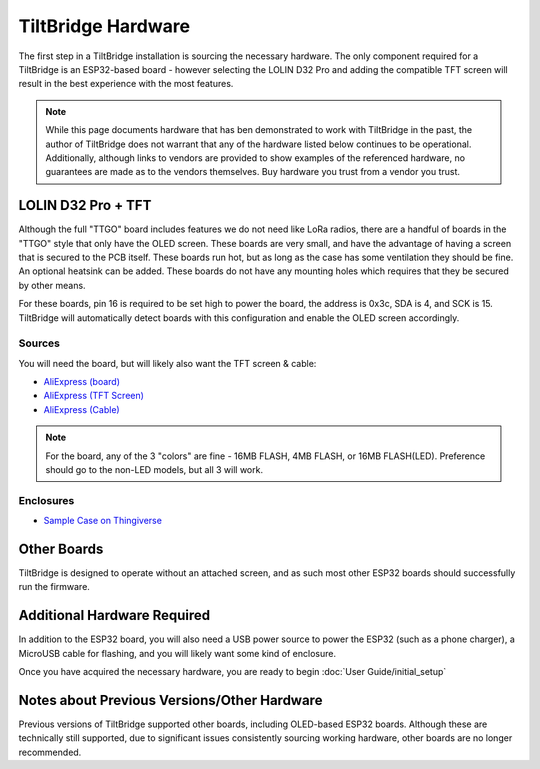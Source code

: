 TiltBridge Hardware
===================


The first step in a TiltBridge installation is sourcing the necessary hardware. The only component required for a
TiltBridge is an ESP32-based board - however selecting the LOLIN D32 Pro and adding the compatible TFT screen will
result in the best experience with the most features.

.. note:: While this page documents hardware that has ben demonstrated to work with TiltBridge in the past, the author of TiltBridge does not warrant that any of the hardware listed below continues to be operational. Additionally, although links to vendors are provided to show examples of the referenced hardware, no guarantees are made as to the vendors themselves. Buy hardware you trust from a vendor you trust.


LOLIN D32 Pro + TFT
-------------------



Although the full "TTGO" board includes features we do not need like LoRa radios, there are a handful of boards in the
"TTGO" style that only have the OLED screen. These boards are very small, and have the advantage of having a screen that
is secured to the PCB itself. These boards run hot, but as long as the case has some ventilation they should be fine. An
optional heatsink can be added. These boards do not have any mounting holes which requires that they be secured by other
means.

For these boards, pin 16 is required to be set high to power the board, the address is 0x3c, SDA is 4, and SCK is 15.
TiltBridge will automatically detect boards with this configuration and enable the OLED screen accordingly.


Sources
*******

You will need the board, but will likely also want the TFT screen & cable:

- `AliExpress (board) <https://www.aliexpress.com/item/32883116057.html>`_
- `AliExpress (TFT Screen) <https://www.aliexpress.com/item/32919729730.html>`_
- `AliExpress (Cable) <https://www.aliexpress.com/item/32848833474.html>`_

.. note:: For the board, any of the 3 "colors" are fine - 16MB FLASH, 4MB FLASH, or 16MB FLASH(LED). Preference should go to the non-LED models, but all 3 will work.


Enclosures
**********

- `Sample Case on Thingiverse <https://www.thingiverse.com/thing:3515836>`_

.. todo:: Check this link



Other Boards
------------

TiltBridge is designed to operate without an attached screen, and as such most other ESP32 boards should successfully
run the firmware.


Additional Hardware Required
----------------------------

In addition to the ESP32 board, you will also need a USB power source to power the ESP32 (such as a phone charger), a
MicroUSB cable for flashing, and you will likely want some kind of enclosure.


Once you have acquired the necessary hardware, you are ready to begin :doc:`User Guide/initial_setup`




Notes about Previous Versions/Other Hardware
--------------------------------------------

Previous versions of TiltBridge supported other boards, including OLED-based ESP32 boards. Although these are technically
still supported, due to significant issues consistently sourcing working hardware, other boards are no longer recommended.

